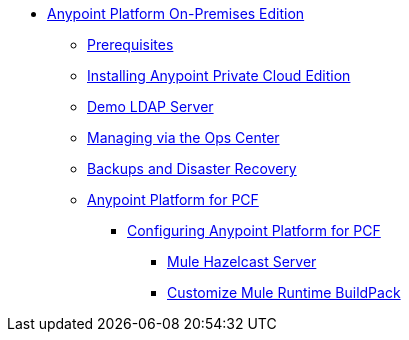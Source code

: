 // Anypoint Platform On-Premises TOC File

* link:/anypoint-platform-private-cloud-edition/[Anypoint Platform On-Premises Edition]
** link:/anypoint-platform-private-cloud-edition/v/1.5/prerequisites-anypoint-platform-private-cloud[Prerequisites]
** link:/anypoint-platform-private-cloud-edition/v/1.5/installing-anypoint-private-cloud-edition[Installing Anypoint Private Cloud Edition]
** link:/anypoint-platform-private-cloud-edition/v/1.5/demo-ldap-server[Demo LDAP Server]
** link:/anypoint-platform-private-cloud-edition/v/1.5/managing-via-the-ops-center[Managing via the Ops Center]
** link:/anypoint-platform-private-cloud-edition/v/1.5/backup-and-disaster-recovery[Backups and Disaster Recovery]
** link:/anypoint-platform-private-cloud-edition/v/1.5/anypoint-platform-for-pcf[Anypoint Platform for PCF]
*** link:/anypoint-platform-private-cloud-edition/v/1.5/configuring-anypoint-platform-for-pcf[Configuring Anypoint Platform for PCF]
**** link:/anypoint-platform-private-cloud-edition/v/1.5/mule-hazelcast-server[Mule Hazelcast Server]
**** link:/anypoint-platform-private-cloud-edition/v/1.5/customize-mule-runtime-buildpack[Customize Mule Runtime BuildPack]

